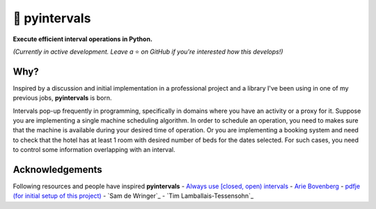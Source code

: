 📐 pyintervals
========

**Execute efficient interval operations in Python.**

*(Currently in active development. Leave a* ⭐️ *on GitHub if you're interested how this develops!)*

Why?
--------

Inspired by a discussion and initial implementation in a professional project
and a library I've been using in one of my previous jobs, **pyintervals** is born.

Intervals pop-up frequently in programming, specifically in domains where you
have an activity or a proxy for it. Suppose you are implementing a single machine scheduling algorithm.
In order to schedule an operation, you need to makes sure that the machine is available
during your desired time of operation. Or you are implementing a booking system and need to check
that the hotel has at least 1 room with desired number of beds for the dates selected.
For such cases, you need to control some information overlapping with an interval.

Acknowledgements
----------------

Following resources and people have inspired **pyintervals**
- `Always use [closed, open) intervals <https://fhur.me/posts/always-use-closed-open-intervalshttps://fhur.me/posts/always-use-closed-open-intervals>`_
- `Arie Bovenberg <https://github.com/ariebovenberg>`_
- `pdfje (for initial setup of this project) <https://github.com/ariebovenberg/pdfje>`_
- `Sam de Wringer`_
- `Tim Lamballais-Tessensohn`_